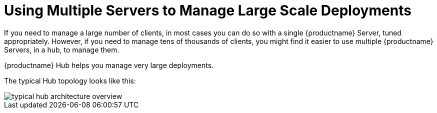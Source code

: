 [[lsd-multi-server]]
= Using Multiple Servers to Manage Large Scale Deployments

If you need to manage a large number of clients, in most cases you can do so with a single {productname} Server, tuned appropriately.
However, if you need to manage tens of thousands of clients, you might find it easier to use multiple {productname} Servers, in a hub, to manage them.

{productname} Hub helps you manage very large deployments.

The typical Hub topology looks like this:

image::typical-hub-architecture-overview.svg[scaledwidth=80%]
